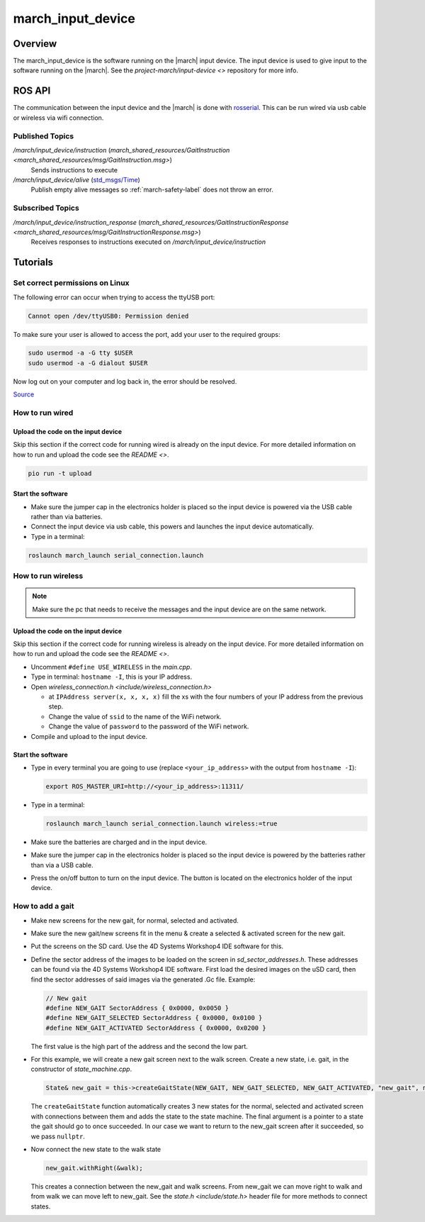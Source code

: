 .. _march-input-device-label:

march_input_device
==================

Overview
--------
The march_input_device is the software running on the |march| input device. The input device is used
to give input to the software running on the |march|. See the
`project-march/input-device <>` repository for more info.


ROS API
-------------
The communication between the input device and the |march| is done with `rosserial <https://wiki.ros.org/rosserial>`_.
This can be run wired via usb cable or wireless via wifi connection.

Published Topics
^^^^^^^^^^^^^^^^
*/march/input_device/instruction* (`march_shared_resources/GaitInstruction <march_shared_resources/msg/GaitInstruction.msg>`)
  Sends instructions to execute

*/march/input_device/alive* (`std_msgs/Time <https://docs.ros.org/melodic/api/std_msgs/html/msg/Time.html>`_)
  Publish empty alive messages so :ref:`march-safety-label` does not throw an error.

Subscribed Topics
^^^^^^^^^^^^^^^^^
*/march/input_device/instruction_response* (`march_shared_resources/GaitInstructionResponse <march_shared_resources/msg/GaitInstructionResponse.msg>`)
  Receives responses to instructions executed on */march/input_device/instruction*


Tutorials
---------

Set correct permissions on Linux
^^^^^^^^^^^^^^^^^^^^^^^^^^^^^^^^
The following error can occur when trying to access the ttyUSB port:

.. code::

  Cannot open /dev/ttyUSB0: Permission denied

To make sure your user is allowed to access the port, add your user to the required groups:

.. code::

  sudo usermod -a -G tty $USER
  sudo usermod -a -G dialout $USER

Now log out on your computer and log back in, the error should be resolved.

`Source <https://github.com/esp8266/source-code-examples/issues/26>`_

How to run wired
^^^^^^^^^^^^^^^^

Upload the code on the input device
~~~~~~~~~~~~~~~~~~~~~~~~~~~~~~~~~~~
Skip this section if the correct code for running wired is already on the input device.
For more detailed information on how to run and upload the code see the `README <>`.

.. code::

  pio run -t upload

Start the software
~~~~~~~~~~~~~~~~~~
- Make sure the jumper cap in the electronics holder is placed so the input device is powered via the USB cable rather than via batteries.
- Connect the input device via usb cable, this powers and launches the input device automatically.
- Type in a terminal:

.. code::

  roslaunch march_launch serial_connection.launch


How to run wireless
^^^^^^^^^^^^^^^^^^^

.. note:: Make sure the pc that needs to receive the messages and the input device are on the same network.

Upload the code on the input device
~~~~~~~~~~~~~~~~~~~~~~~~~~~~~~~~~~~
Skip this section if the correct code for running wireless is already on the input device.
For more detailed information on how to run and upload the code see the `README <>`.

- Uncomment ``#define USE_WIRELESS`` in the *main.cpp*.
- Type in terminal: ``hostname -I``, this is your IP address.
- Open `wireless_connection.h <include/wireless_connection.h>`

  - at ``IPAddress server(x, x, x, x)`` fill the xs with the four numbers
    of your IP address from the previous step.
  - Change the value of ``ssid`` to the name of the WiFi network.
  - Change the value of ``password`` to the password of the WiFi network.

- Compile and upload to the input device.


Start the software
~~~~~~~~~~~~~~~~~~
- Type in every terminal you are going to use (replace ``<your_ip_address>`` with the output from ``hostname -I``):

  .. code-block:: bash

    export ROS_MASTER_URI=http://<your_ip_address>:11311/

- Type in a terminal:

  .. code::

    roslaunch march_launch serial_connection.launch wireless:=true

- Make sure the batteries are charged and in the input device.
- Make sure the jumper cap in the electronics holder is placed so the input device is powered by the batteries rather than via a USB cable.
- Press the on/off button to turn on the input device. The button is located on the electronics holder of the input device.


.. _how-to-add-a-gait-label:

How to add a gait
^^^^^^^^^^^^^^^^^

- Make new screens for the new gait, for normal, selected and activated.
- Make sure the new gait/new screens fit in the menu & create a selected & activated screen for the new gait.
- Put the screens on the SD card. Use the 4D Systems Workshop4 IDE software for this.
- Define the sector address of the images to be loaded on the screen in *sd_sector_addresses.h*.
  These addresses can be found via the 4D Systems Workshop4 IDE software. First
  load the desired images on the uSD card, then find the sector addresses of
  said images via the generated .Gc file. Example:

  .. code-block:: cpp

    // New gait
    #define NEW_GAIT SectorAddress { 0x0000, 0x0050 }
    #define NEW_GAIT_SELECTED SectorAddress { 0x0000, 0x0100 }
    #define NEW_GAIT_ACTIVATED SectorAddress { 0x0000, 0x0200 }

  The first value is the high part of the address and the second the low part.

- For this example, we will create a new gait screen next to the walk screen.
  Create a new state, i.e. gait, in the constructor of *state_machine.cpp*.

  .. code-block:: cpp

    State& new_gait = this->createGaitState(NEW_GAIT, NEW_GAIT_SELECTED, NEW_GAIT_ACTIVATED, "new_gait", nullptr);

  The ``createGaitState`` function automatically creates 3 new states for the
  normal, selected and activated screen with connections between them and adds
  the state to the state machine. The final argument is a pointer to a state the
  gait should go to once succeeded. In our case we want to return to the
  new_gait screen after it succeeded, so we pass ``nullptr``.

- Now connect the new state to the walk state

  .. code-block:: cpp

    new_gait.withRight(&walk);

  This creates a connection between the new_gait and walk screens. From new_gait
  we can move right to walk and from walk we can move left to new_gait. See the
  `state.h <include/state.h>` header file for more methods to
  connect states.
